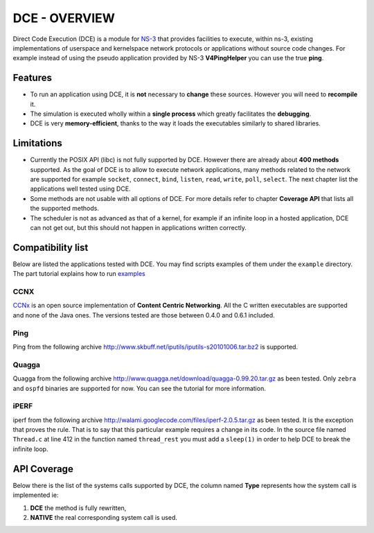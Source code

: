 DCE - OVERVIEW
**************

Direct Code Execution (DCE) is a module for `NS-3 <http://www.nsnam.org/>`_ that provides facilities to execute, within ns-3, existing implementations of userspace and kernelspace network protocols or applications without source code changes. For example instead of using the pseudo application provided by NS-3 **V4PingHelper** you can use the true **ping**.

Features
========

- To run an application using DCE, it is **not** necessary to **change** these sources. However you will need to **recompile** it.
- The simulation is executed wholly within a **single process** which greatly facilitates the **debugging**.
- DCE is very **memory-efficient**, thanks to the way it loads the executables similarly to shared libraries.

Limitations
===========

- Currently the POSIX API (libc) is not fully supported by DCE. However there are already about **400 methods** supported. As the goal of DCE is to allow to execute network applications, many methods related to the network are supported for example ``socket``, ``connect``,  ``bind``, ``listen``, ``read``, ``write``, ``poll``, ``select``. The next chapter list the applications well tested using DCE. 
- Some methods are not usable with all options of DCE. For more details refer to chapter **Coverage API** that lists all the supported methods.
- The scheduler is not as advanced as that of a kernel, for example if an infinite loop in a hosted application, DCE can not get out, but this should not happen in applications written correctly.


Compatibility list
==================

Below are listed the applications tested with DCE. You may find scripts examples of them under the ``example`` directory. The part tutorial explains how to run 
`examples <getting-started.html#examples>`_

CCNX
----

`CCNx <http://www.ccnx.org/about/>`_ is an open source implementation of **Content Centric Networking**.
All the C written executables are supported and none of the Java ones. The versions tested are those between 0.4.0 and 0.6.1 included.


Ping
----

Ping from the following archive `<http://www.skbuff.net/iputils/iputils-s20101006.tar.bz2>`_ is supported.

Quagga
------

Quagga from the following archive `<http://www.quagga.net/download/quagga-0.99.20.tar.gz>`_ as been tested.
Only ``zebra`` and ``ospfd`` binaries are supported for now. You can see the tutorial for more information.

iPERF
-----

iperf from the following archive  `<http://walami.googlecode.com/files/iperf-2.0.5.tar.gz>`_ as been tested.
It is the exception that proves the rule. That is to say that this particular example requires a change in its code. 
In the source file named ``Thread.c`` at line 412 in the function named ``thread_rest`` you must add a ``sleep(1)`` in order to help DCE to break the infinite loop.

API Coverage
============
Below there is the list of the systems calls supported by DCE, the column named **Type** represents how the system call is implemented ie:

1. **DCE** the method is fully rewritten, 
2. **NATIVE** the real corresponding system call is used.

.. csv-table:: API Coverage
   :header: "System Call Name","Domain","Include file","Type","Remarks"
   :widths: 50,10,10,7,23
   :file: api_cov.csv

